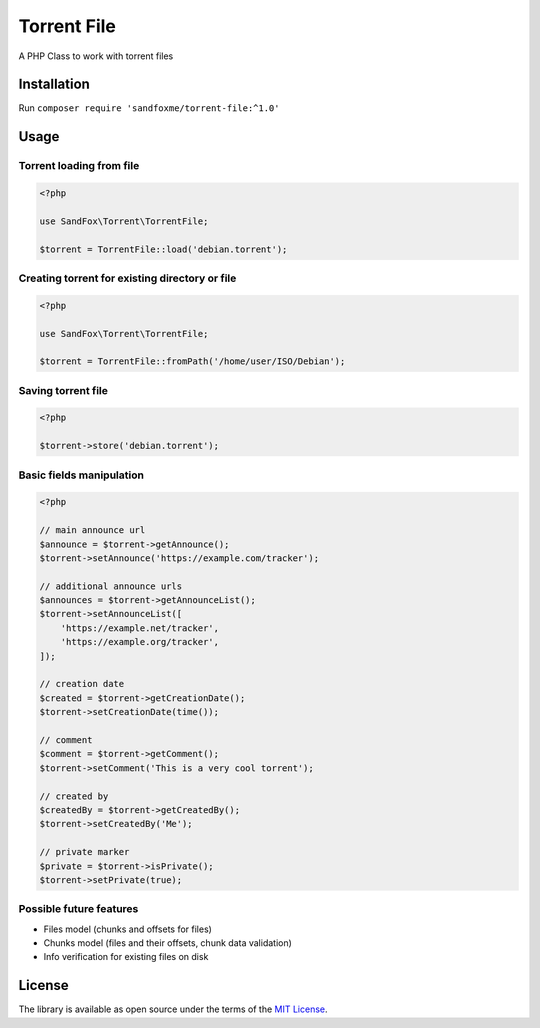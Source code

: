 Torrent File
############

|Packagist| |GitHub| |Gitlab| |Bitbucket|

A PHP Class to work with torrent files

Installation
============

Run ``composer require 'sandfoxme/torrent-file:^1.0'``

Usage
=====

Torrent loading from file
-------------------------

.. code-block:: php

    <?php

    use SandFox\Torrent\TorrentFile;

    $torrent = TorrentFile::load('debian.torrent');

Creating torrent for existing directory or file
-----------------------------------------------

.. code-block:: php

    <?php

    use SandFox\Torrent\TorrentFile;

    $torrent = TorrentFile::fromPath('/home/user/ISO/Debian');

Saving torrent file
-------------------

.. code-block:: php

    <?php

    $torrent->store('debian.torrent');

Basic fields manipulation
-------------------------

.. code-block:: php

    <?php

    // main announce url
    $announce = $torrent->getAnnounce();
    $torrent->setAnnounce('https://example.com/tracker');

    // additional announce urls
    $announces = $torrent->getAnnounceList();
    $torrent->setAnnounceList([
        'https://example.net/tracker',
        'https://example.org/tracker',
    ]);

    // creation date
    $created = $torrent->getCreationDate();
    $torrent->setCreationDate(time());

    // comment
    $comment = $torrent->getComment();
    $torrent->setComment('This is a very cool torrent');

    // created by
    $createdBy = $torrent->getCreatedBy();
    $torrent->setCreatedBy('Me');

    // private marker
    $private = $torrent->isPrivate();
    $torrent->setPrivate(true);

Possible future features
------------------------

- Files model (chunks and offsets for files)
- Chunks model (files and their offsets, chunk data validation)
- Info verification for existing files on disk

License
=======

The library is available as open source under the terms of the `MIT License`_.

.. _MIT License: https://opensource.org/licenses/MIT

.. |Packagist|  image:: https://img.shields.io/packagist/v/sandfoxme/torrent-file.svg
   :target: https://packagist.org/packages/sandfoxme/torrent-file
.. |GitHub|     image:: https://img.shields.io/badge/GitHub-torrent--file-informational.svg?logo=github
   :target: https://github.com/sandfoxme/torrent-file
.. |Gitlab|     image:: https://img.shields.io/badge/Gitlab-torrent--file-informational.svg?logo=gitlab
   :target: https://gitlab.com/sandfox/torrent-file
.. |Bitbucket|  image:: https://img.shields.io/badge/Bitbucket-torrent--file-informational.svg?logo=bitbucket
   :target: https://bitbucket.org/sandfox/torrent-file
